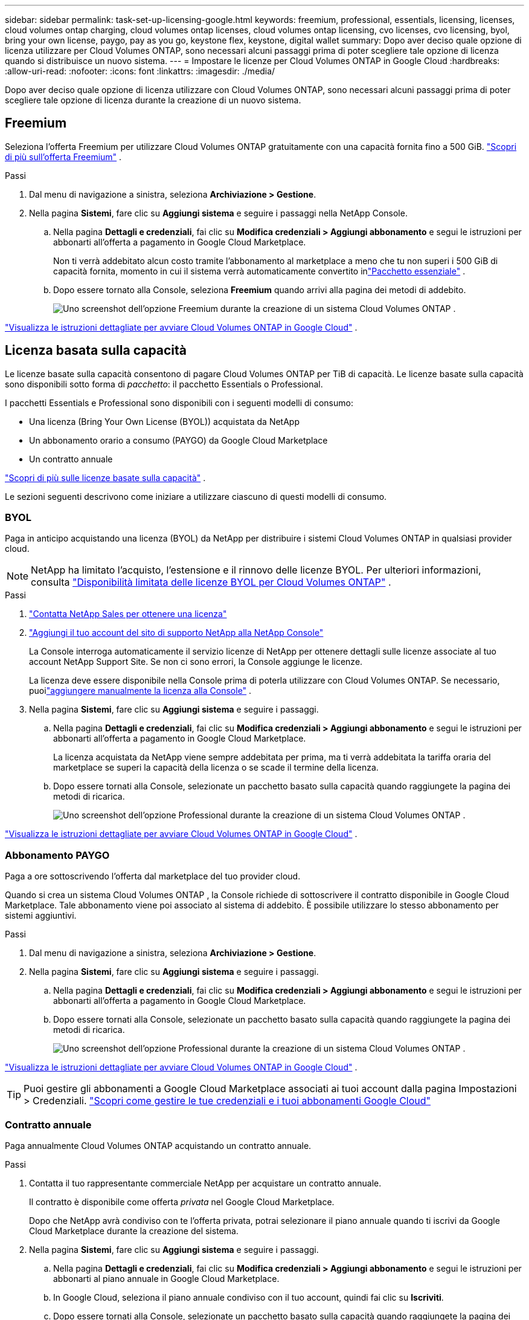 ---
sidebar: sidebar 
permalink: task-set-up-licensing-google.html 
keywords: freemium, professional, essentials, licensing, licenses, cloud volumes ontap charging, cloud volumes ontap licenses, cloud volumes ontap licensing, cvo licenses, cvo licensing, byol, bring your own license, paygo, pay as you go, keystone flex, keystone, digital wallet 
summary: Dopo aver deciso quale opzione di licenza utilizzare per Cloud Volumes ONTAP, sono necessari alcuni passaggi prima di poter scegliere tale opzione di licenza quando si distribuisce un nuovo sistema. 
---
= Impostare le licenze per Cloud Volumes ONTAP in Google Cloud
:hardbreaks:
:allow-uri-read: 
:nofooter: 
:icons: font
:linkattrs: 
:imagesdir: ./media/


[role="lead"]
Dopo aver deciso quale opzione di licenza utilizzare con Cloud Volumes ONTAP, sono necessari alcuni passaggi prima di poter scegliere tale opzione di licenza durante la creazione di un nuovo sistema.



== Freemium

Seleziona l'offerta Freemium per utilizzare Cloud Volumes ONTAP gratuitamente con una capacità fornita fino a 500 GiB. link:concept-licensing.html#packages["Scopri di più sull'offerta Freemium"] .

.Passi
. Dal menu di navigazione a sinistra, seleziona *Archiviazione > Gestione*.
. Nella pagina *Sistemi*, fare clic su *Aggiungi sistema* e seguire i passaggi nella NetApp Console.
+
.. Nella pagina *Dettagli e credenziali*, fai clic su *Modifica credenziali > Aggiungi abbonamento* e segui le istruzioni per abbonarti all'offerta a pagamento in Google Cloud Marketplace.
+
Non ti verrà addebitato alcun costo tramite l'abbonamento al marketplace a meno che tu non superi i 500 GiB di capacità fornita, momento in cui il sistema verrà automaticamente convertito inlink:concept-licensing.html#packages["Pacchetto essenziale"] .

.. Dopo essere tornato alla Console, seleziona *Freemium* quando arrivi alla pagina dei metodi di addebito.
+
image:screenshot-freemium.png["Uno screenshot dell'opzione Freemium durante la creazione di un sistema Cloud Volumes ONTAP ."]





link:task-deploying-gcp.html["Visualizza le istruzioni dettagliate per avviare Cloud Volumes ONTAP in Google Cloud"] .



== Licenza basata sulla capacità

Le licenze basate sulla capacità consentono di pagare Cloud Volumes ONTAP per TiB di capacità. Le licenze basate sulla capacità sono disponibili sotto forma di _pacchetto_: il pacchetto Essentials o Professional.

I pacchetti Essentials e Professional sono disponibili con i seguenti modelli di consumo:

* Una licenza (Bring Your Own License (BYOL)) acquistata da NetApp
* Un abbonamento orario a consumo (PAYGO) da Google Cloud Marketplace
* Un contratto annuale


link:concept-licensing.html#capacity-based-licensing["Scopri di più sulle licenze basate sulla capacità"] .

Le sezioni seguenti descrivono come iniziare a utilizzare ciascuno di questi modelli di consumo.



=== BYOL

Paga in anticipo acquistando una licenza (BYOL) da NetApp per distribuire i sistemi Cloud Volumes ONTAP in qualsiasi provider cloud.


NOTE: NetApp ha limitato l'acquisto, l'estensione e il rinnovo delle licenze BYOL. Per ulteriori informazioni, consulta  https://docs.netapp.com/us-en/bluexp-cloud-volumes-ontap/whats-new.html#restricted-availability-of-byol-licensing-for-cloud-volumes-ontap["Disponibilità limitata delle licenze BYOL per Cloud Volumes ONTAP"^] .

.Passi
. https://bluexp.netapp.com/contact-cds["Contatta NetApp Sales per ottenere una licenza"^]
. https://docs.netapp.com/us-en/bluexp-setup-admin/task-adding-nss-accounts.html#add-an-nss-account["Aggiungi il tuo account del sito di supporto NetApp alla NetApp Console"^]
+
La Console interroga automaticamente il servizio licenze di NetApp per ottenere dettagli sulle licenze associate al tuo account NetApp Support Site.  Se non ci sono errori, la Console aggiunge le licenze.

+
La licenza deve essere disponibile nella Console prima di poterla utilizzare con Cloud Volumes ONTAP.  Se necessario, puoilink:task-manage-capacity-licenses.html#add-purchased-licenses-to-your-account["aggiungere manualmente la licenza alla Console"] .

. Nella pagina *Sistemi*, fare clic su *Aggiungi sistema* e seguire i passaggi.
+
.. Nella pagina *Dettagli e credenziali*, fai clic su *Modifica credenziali > Aggiungi abbonamento* e segui le istruzioni per abbonarti all'offerta a pagamento in Google Cloud Marketplace.
+
La licenza acquistata da NetApp viene sempre addebitata per prima, ma ti verrà addebitata la tariffa oraria del marketplace se superi la capacità della licenza o se scade il termine della licenza.

.. Dopo essere tornati alla Console, selezionate un pacchetto basato sulla capacità quando raggiungete la pagina dei metodi di ricarica.
+
image:screenshot-professional.png["Uno screenshot dell'opzione Professional durante la creazione di un sistema Cloud Volumes ONTAP ."]





link:task-deploying-gcp.html["Visualizza le istruzioni dettagliate per avviare Cloud Volumes ONTAP in Google Cloud"] .



=== Abbonamento PAYGO

Paga a ore sottoscrivendo l'offerta dal marketplace del tuo provider cloud.

Quando si crea un sistema Cloud Volumes ONTAP , la Console richiede di sottoscrivere il contratto disponibile in Google Cloud Marketplace.  Tale abbonamento viene poi associato al sistema di addebito.  È possibile utilizzare lo stesso abbonamento per sistemi aggiuntivi.

.Passi
. Dal menu di navigazione a sinistra, seleziona *Archiviazione > Gestione*.
. Nella pagina *Sistemi*, fare clic su *Aggiungi sistema* e seguire i passaggi.
+
.. Nella pagina *Dettagli e credenziali*, fai clic su *Modifica credenziali > Aggiungi abbonamento* e segui le istruzioni per abbonarti all'offerta a pagamento in Google Cloud Marketplace.
.. Dopo essere tornati alla Console, selezionate un pacchetto basato sulla capacità quando raggiungete la pagina dei metodi di ricarica.
+
image:screenshot-professional.png["Uno screenshot dell'opzione Professional durante la creazione di un sistema Cloud Volumes ONTAP ."]





link:task-deploying-gcp.html["Visualizza le istruzioni dettagliate per avviare Cloud Volumes ONTAP in Google Cloud"] .


TIP: Puoi gestire gli abbonamenti a Google Cloud Marketplace associati ai tuoi account dalla pagina Impostazioni > Credenziali. https://docs.netapp.com/us-en/bluexp-setup-admin/task-adding-gcp-accounts.html["Scopri come gestire le tue credenziali e i tuoi abbonamenti Google Cloud"^]



=== Contratto annuale

Paga annualmente Cloud Volumes ONTAP acquistando un contratto annuale.

.Passi
. Contatta il tuo rappresentante commerciale NetApp per acquistare un contratto annuale.
+
Il contratto è disponibile come offerta _privata_ nel Google Cloud Marketplace.

+
Dopo che NetApp avrà condiviso con te l'offerta privata, potrai selezionare il piano annuale quando ti iscrivi da Google Cloud Marketplace durante la creazione del sistema.

. Nella pagina *Sistemi*, fare clic su *Aggiungi sistema* e seguire i passaggi.
+
.. Nella pagina *Dettagli e credenziali*, fai clic su *Modifica credenziali > Aggiungi abbonamento* e segui le istruzioni per abbonarti al piano annuale in Google Cloud Marketplace.
.. In Google Cloud, seleziona il piano annuale condiviso con il tuo account, quindi fai clic su *Iscriviti*.
.. Dopo essere tornati alla Console, selezionate un pacchetto basato sulla capacità quando raggiungete la pagina dei metodi di ricarica.
+
image:screenshot-professional.png["Uno screenshot dell'opzione Professional durante la creazione di un sistema Cloud Volumes ONTAP ."]





link:task-deploying-gcp.html["Visualizza le istruzioni dettagliate per avviare Cloud Volumes ONTAP in Google Cloud"] .



== Abbonamento Keystone

Un abbonamento Keystone è un servizio basato su un abbonamento con pagamento in base alla crescita. link:concept-licensing.html#keystone-subscription["Scopri di più sugli abbonamenti NetApp Keystone"] .

.Passi
. Se non hai ancora un abbonamento, https://www.netapp.com/forms/keystone-sales-contact/["contattare NetApp"^]
. mailto:ng-keystone-success@netapp.com[Contatta NetApp] per autorizzare il tuo account utente Console con uno o più abbonamenti Keystone .
. Dopo che NetApp autorizza il tuo account,link:task-manage-keystone.html#link-a-subscription["collega i tuoi abbonamenti per utilizzarli con Cloud Volumes ONTAP"] .
. Nella pagina *Sistemi*, fare clic su *Aggiungi sistema* e seguire i passaggi.
+
.. Quando ti viene richiesto di scegliere un metodo di addebito, seleziona il metodo di addebito Keystone Subscription.
+
image:screenshot-keystone.png["Uno screenshot dell'opzione Keystone Subscription durante la creazione di un sistema Cloud Volumes ONTAP ."]





link:task-deploying-gcp.html["Visualizza le istruzioni dettagliate per avviare Cloud Volumes ONTAP in Google Cloud"] .
